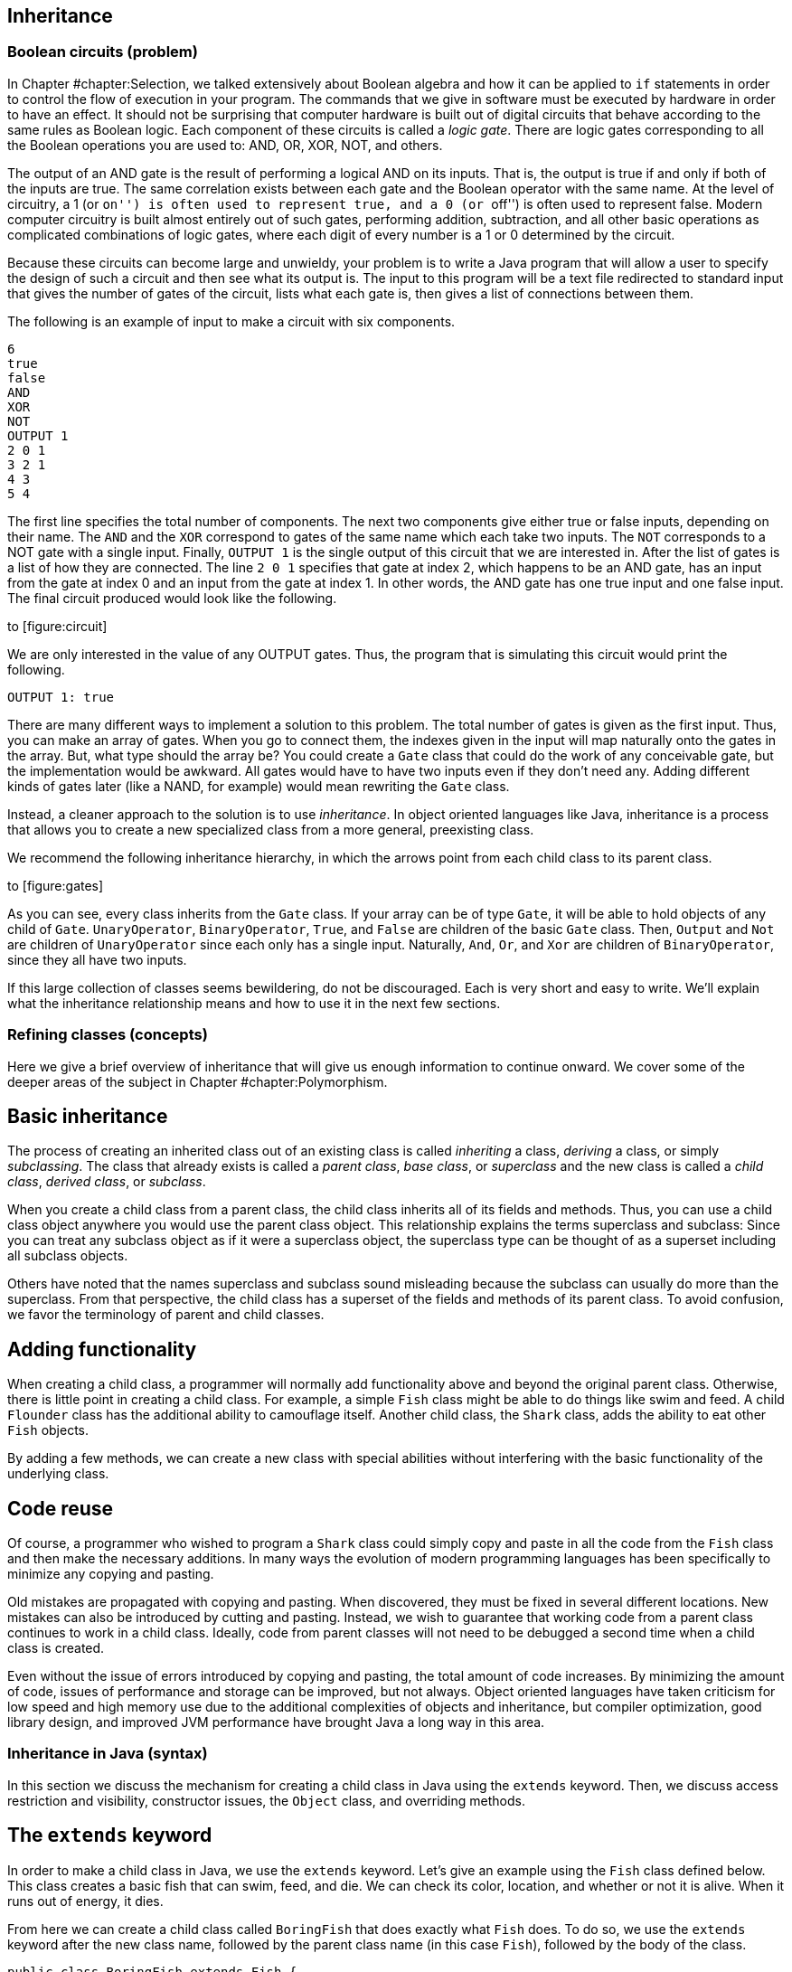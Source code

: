 [[chapter:Inheritance]]
== Inheritance

=== Boolean circuits (problem)

In Chapter #chapter:Selection[[chapter:Selection]], we talked
extensively about Boolean algebra and how it can be applied to `if`
statements in order to control the flow of execution in your program.
The commands that we give in software must be executed by hardware in
order to have an effect. It should not be surprising that computer
hardware is built out of digital circuits that behave according to the
same rules as Boolean logic. Each component of these circuits is called
a _logic gate_. There are logic gates corresponding to all the Boolean
operations you are used to: AND, OR, XOR, NOT, and others.

The output of an AND gate is the result of performing a logical AND on
its inputs. That is, the output is true if and only if both of the
inputs are true. The same correlation exists between each gate and the
Boolean operator with the same name. At the level of circuitry, a 1 (or
``on'') is often used to represent true, and a 0 (or ``off'') is often
used to represent false. Modern computer circuitry is built almost
entirely out of such gates, performing addition, subtraction, and all
other basic operations as complicated combinations of logic gates, where
each digit of every number is a 1 or 0 determined by the circuit.

Because these circuits can become large and unwieldy, your problem is to
write a Java program that will allow a user to specify the design of
such a circuit and then see what its output is. The input to this
program will be a text file redirected to standard input that gives the
number of gates of the circuit, lists what each gate is, then gives a
list of connections between them.

The following is an example of input to make a circuit with six
components.

....
6
true
false
AND
XOR
NOT
OUTPUT 1
2 0 1
3 2 1
4 3
5 4
....

The first line specifies the total number of components. The next two
components give either true or false inputs, depending on their name.
The `AND` and the `XOR` correspond to gates of the same name which each
take two inputs. The `NOT` corresponds to a NOT gate with a single
input. Finally, `OUTPUT 1` is the single output of this circuit that we
are interested in. After the list of gates is a list of how they are
connected. The line `2 0 1` specifies that gate at index 2, which
happens to be an AND gate, has an input from the gate at index 0 and an
input from the gate at index 1. In other words, the AND gate has one
true input and one false input. The final circuit produced would look
like the following.

to [[figure:circuit]][figure:circuit]

We are only interested in the value of any OUTPUT gates. Thus, the
program that is simulating this circuit would print the following.

....
OUTPUT 1: true
....

There are many different ways to implement a solution to this problem.
The total number of gates is given as the first input. Thus, you can
make an array of gates. When you go to connect them, the indexes given
in the input will map naturally onto the gates in the array. But, what
type should the array be? You could create a `Gate` class that could do
the work of any conceivable gate, but the implementation would be
awkward. All gates would have to have two inputs even if they don’t need
any. Adding different kinds of gates later (like a NAND, for example)
would mean rewriting the `Gate` class.

Instead, a cleaner approach to the solution is to use _inheritance_. In
object oriented languages like Java, inheritance is a process that
allows you to create a new specialized class from a more general,
preexisting class.

We recommend the following inheritance hierarchy, in which the arrows
point from each child class to its parent class.

to [[figure:gates]][figure:gates]

As you can see, every class inherits from the `Gate` class. If your
array can be of type `Gate`, it will be able to hold objects of any
child of `Gate`. `UnaryOperator`, `BinaryOperator`, `True`, and `False`
are children of the basic `Gate` class. Then, `Output` and `Not` are
children of `UnaryOperator` since each only has a single input.
Naturally, `And`, `Or`, and `Xor` are children of `BinaryOperator`,
since they all have two inputs.

If this large collection of classes seems bewildering, do not be
discouraged. Each is very short and easy to write. We’ll explain what
the inheritance relationship means and how to use it in the next few
sections.

=== Refining classes (concepts)

Here we give a brief overview of inheritance that will give us enough
information to continue onward. We cover some of the deeper areas of the
subject in Chapter #chapter:Polymorphism[[chapter:Polymorphism]].

== Basic inheritance

The process of creating an inherited class out of an existing class is
called _inheriting_ a class, _deriving_ a class, or simply
_subclassing_. The class that already exists is called a _parent class_,
_base class_, or _superclass_ and the new class is called a _child
class_, _derived class_, or _subclass_.

When you create a child class from a parent class, the child class
inherits all of its fields and methods. Thus, you can use a child class
object anywhere you would use the parent class object. This relationship
explains the terms superclass and subclass: Since you can treat any
subclass object as if it were a superclass object, the superclass type
can be thought of as a superset including all subclass objects.

Others have noted that the names superclass and subclass sound
misleading because the subclass can usually do more than the superclass.
From that perspective, the child class has a superset of the fields and
methods of its parent class. To avoid confusion, we favor the
terminology of parent and child classes.

== Adding functionality

When creating a child class, a programmer will normally add
functionality above and beyond the original parent class. Otherwise,
there is little point in creating a child class. For example, a simple
`Fish` class might be able to do things like swim and feed. A child
`Flounder` class has the additional ability to camouflage itself.
Another child class, the `Shark` class, adds the ability to eat other
`Fish` objects.

By adding a few methods, we can create a new class with special
abilities without interfering with the basic functionality of the
underlying class.

== Code reuse

Of course, a programmer who wished to program a `Shark` class could
simply copy and paste in all the code from the `Fish` class and then
make the necessary additions. In many ways the evolution of modern
programming languages has been specifically to minimize any copying and
pasting.

Old mistakes are propagated with copying and pasting. When discovered,
they must be fixed in several different locations. New mistakes can also
be introduced by cutting and pasting. Instead, we wish to guarantee that
working code from a parent class continues to work in a child class.
Ideally, code from parent classes will not need to be debugged a second
time when a child class is created.

Even without the issue of errors introduced by copying and pasting, the
total amount of code increases. By minimizing the amount of code, issues
of performance and storage can be improved, but not always. Object
oriented languages have taken criticism for low speed and high memory
use due to the additional complexities of objects and inheritance, but
compiler optimization, good library design, and improved JVM performance
have brought Java a long way in this area.

=== Inheritance in Java (syntax)

In this section we discuss the mechanism for creating a child class in
Java using the `extends` keyword. Then, we discuss access restriction
and visibility, constructor issues, the `Object` class, and overriding
methods.

== The `extends` keyword

In order to make a child class in Java, we use the `extends` keyword.
Let’s give an example using the `Fish` class defined below. This class
creates a basic fish that can swim, feed, and die. We can check its
color, location, and whether or not it is alive. When it runs out of
energy, it dies.

From here we can create a child class called `BoringFish` that does
exactly what `Fish` does. To do so, we use the `extends` keyword after
the new class name, followed by the parent class name (in this case
`Fish`), followed by the body of the class.

....
public class BoringFish extends Fish {

}
....

Just as we are allowed to make an empty class, we are allowed to make an
inherited class and add nothing, but doing so is pointless. Instead, we
can make a `Flounder` class that can change its color.

The `Flounder` class can do everything a `Fish` can: It can swim, feed,
and die. Now, we add the additional ability of changing color, since
flounders are famous for their ability to mimic the ocean floor they
swim over. Note that the `color` field in the `Fish` class has the
`protected` access modifier, not `private`. We’ll come back to this
point.

Here is a `Shark` class that extends `Fish` in another ways, by adding
the capability of eating other `Fish`.

Here we have added an `eat()` method that takes another `Fish` object as
a parameter. First, the `Fish` parameter is killed; then the `eat()`
method calls `feed()`, restoring the energy of the `Shark` object. Note
that the `Shark` object is able to call the `feed()` method even though
it isn’t defined inside of `Shark`. Because it inherits from `Fish`, it
has a version of `feed()`.

=== Single inheritance only

Particularly if you have programmed in C++, you might be wondering if it
is possible to have one class inherit from *multiple* classes in Java.
In multiple inheritance, a single class can have many different parents.
Since C++ supports multiple inheritance, you can have a
`SharkAlligatorMan` class in that language that inherits from the
`Shark`, `Alligator`, and `Human` classes. If you go back to the sorting
problem from Chapter #chapter:Interfaces[[chapter:Interfaces]], multiple
inheritance would allow us to solve the problem with an `Age` class and
a `Weight` class from which `Dog`, `Cat`, `Person`, and `Cheese` all
inherit.

However, the designers of Java decided not to allow multiple
inheritance, perhaps for this reason: Imagine a `River` class with a
`run()` method and a `Politician` class with a `run()` method. It seems
strange to create a class which is both a river and politician, but
there is no rule in C++ which makes doing so impossible. If you did have
a `RiverPolitician` class which inherits from both, what would happen
when you call the `run()` method? How would the `RiverPolitician` class
know which of its parents’ methods to pick? Surely, the way that a
politician runs for office is very different from the way a river runs
along its banks.

If you find yourself in a situation where you want to use multiple
inheritance in Java, try to reformulate your class hierarchy into one
where your classes implement multiple interfaces. Recall that multiples
interfaces *can* be implemented by a single class in Java, and like
multiple inheritance, this practice allows a single class to be used in
wildly different contexts.

=== Interfaces using `extends`

The `extends` keyword is not limited to classes. It is possible for an
interface to extend another interface. In fact, an interface can extend
any number of other interfaces. As when a class implements multiple
interfaces, each interface in an extends list is separated by commas.

When an interface extends other interfaces, it includes all the methods
(and constants) they define. If a class implements an interface that
extends other interfaces, it must contain versions of all the methods
specified by *all* the interfaces. Recall the `Ageable` and `Weighable`
interfaces from Chapter #chapter:Interfaces[[chapter:Interfaces]], which
specified the `getAge()` and `getWeight()` methods, respectively. We
could create an interface that required both of these methods by
extending `Ageable` and `Weighable`.

....
public interface AgeableAndWeighable extends Ageable, Weighable {
} 
....

We could add additional methods to the `AgeableAndWeighable` interface,
but even empty it will enforce the contracts defined by both `Ageable`
and `Weighable`. It is generally not necessary to create an interface
that extends other interfaces, since a class could implement each of the
individual interfaces. Nevertheless, it can be used as a convenience to
save typing or to create a reference type with certain guaranteed
abilities.

Note that a class can never extend an interface. Likewise, an interface
cannot extend a class or implement another interface.

== Access restriction and visibility

The `Shark` example above gives an example of inheritance in which the
child class only calls methods of the parent class and does not
interfere with the fields of the parent class. Generally, this is a good
thing because it protects the state of the parent class from getting
corrupted. However, it is not always possible. If we return to the
earlier `Flounder` example, we had to change the `color` field directly,
since there was no mutator to change it.

Perhaps the `Fish` class was poorly designed because it did not have a
`color` mutator. On the other hand, most fish cannot change their color,
so it might be good design to prevent outside code from changing the
`color` field with such a mutator. There are no absolute rules for
making these kinds of decisions.

We introduced access modifiers in
Section #subsection:Access modifiers[[subsection:Access modifiers]], but
inheritance gives them new meaning. Recall that the access modifier for
the `color` field of `Fish` was `protected`. A field or method with the
`protected` modifier can be accessed by all child classes (as well as
classes in the same package). If the modifier for `color` was `private`,
the `Flounder` class would not be able to change it directly.

In the `Shark` class, it *must* use mutators to change the value of its
own `energy` and the `alive` field of `fish` since they are both marked
`private`. It is generally preferable to use mutator and accessor
methods whenever possible, even within the same class, so that fields
are not inadvertently corrupted.

== Constructors

When you create a child class, you can think of it as if a copy of the
parent class exists inside of the child. When you create an object from
a child class, how do you properly initialize the fields inside the
parent class?

As we discussed in Chapter #chapter:Classes[[chapter:Classes]], every
class has a constructor, even if it is a default one created for you.
Whenever the constructor for a child class is invoked, the constructor
for the parent class is invoked as well. If the parent class is also the
child of some other class, that grandparent class will have its
constructor invoked as well. This chain of constructors will continue,
reaching all the way back to the ultimate ancestor, `Object`.

When writing the constructor for a child class, the first line of it
should be the call to the parent constructor. If you don’t explicitly
call the parent constructor, its default (no parameter) constructor will
be called. If the parent class does not have a default constructor, then
leaving off an appropriate call to a parent constructor will result in a
compiler error. Consider the following two classes.

As shown above, the `super` keyword is used to call the constructor of a
parent class. The `Child` constructor takes a name and prepends the
`String` `"Baby "` to it before passing it on to the `Parent`
constructor.

In a similar way, the `this` keyword can be used to call another
constructor in the *same* class, provided that a constructor to the
*parent* class is eventually reached. For example, we could add the
following constructor to the `Child` class.

....
    public Child() {
        this( "Unknown" );
    }
....

This second constructor will be called whenever a new `Child` object is
instantiated without any arguments. It will supply the `String`
`"Unknown"` to the other constructor, which will add `"Baby"` and pass
it on to the `Parent` class.

== Overriding methods and hiding fields

Sometimes a parent method does not provide all the power you want in the
child class. It is possible to _override_ a parent method in the child
class. Then, when that method is called on child objects, the new method
will be called. The new method has exactly the same name and parameters.
The return type must be either exactly the same or a child class of the
original return type.

We can return to the `Fish` class example and make a new kind of fish
that never moves.

Whenever someone calls the `swim()` method on a `LazyFish` object, it
will just announce that it is going to sit where it is. Its location is
not updated and its energy does not change.

On the other hand, we could create another child class that swims twice
as fast as the original `Fish`.

Every time `swim()` is called on objects of type `FastFish`, those
objects will call the `swim()` method from `Fish` twice. Thus, this fish
will move twice as fast (and consume twice as much energy). Because the
`location` and `energy` fields are `private`, we must use methods from
`Fish` to affect them. Note the use of the keyword `super`, allowing us
to specify that we want to call the `swim()` method from `Fish` and not
just call the same method from `FastFish` again. Using the `super`
keyword, we can call methods from the parent. If the parent did not
override a method from an ancestor class, we can still use `super` to
call a method from the last class that did implement the method.
However, Java does not allow us to skip over a parent method to call a
grandparent method if there is an implementation in the parent class. In
other words, there is no way to call something like a
`super.super.swim()` method.

Just as methods are overridden, fields are _hidden_. It is perfectly
legal to declare a field with the same name as a field from a parent
class, but the new field will then be used instead of the old one.

Class `B` is a child of class `A` and declares a field called `a`,
hiding a field of the same name from `A`. However, which `a` is which
can cause some confusion. Consider the following fragment of code.

....
A objectA = new A();
B objectB = new B();
objectA.setA( 5 );
objectB.setA( 10 );
System.out.println("A = " + objectA.getA() );
System.out.println("B = " + objectB.getA() );
....

The output of this code is:

....
A = 5
B = 0
....

Calling the `setA()` method on an `A` object sets the `a` field inside
of `A`. Calling the overridden `setA()` method on a `B` object sets the
`a` field inside of `B`, but since the `getA()` method has not been
overridden, the `a` field from the `A` parent class part of `B` is
returned. Since that `a` field in `B` has not been given a value, it
still has the default value of `0`. Both `a` fields exist inside of `B`,
but the methods are poorly designed, leaving one field capable only of
being set and the other capable only of being retrieved.

== The `Object` class

You may not have realized it, but every class you created in Java used
inheritance. To provide uniformity, the designers of Java made every
class the child (or grandchild or great-grandchild... ) of a class
called `Object`. When you omit the `extends` clause in a class
definition, you are making that class a direct child of `Object`.

As a consequence, *all* classes in Java are guaranteed to have the
following methods.

[cols="<,<",options="header",]
|=======================================================================
|*Method* |*Purpose*
|`clone()` |Make a separate copy of an object.

|`equals()` |Determine if two objects are the same.

|`finalize()` |Perform cleanup when an object is garbage collected.

| |Similar to a destructor in C++. Rarely used.

|`getClass()` |Find out what the class type of a given object is.

|`hashCode()` |Get the hash code for an object, useful for making hash
tables of objects.

|`notify()` |Used for synchronization with threaded programs. More in
Chapter #chapter:Synchronization[[chapter:Synchronization]].

|`notifyAll()` |Same as previous.

|`toString()` |Get a `String` representation of the given object.

|`wait()` |Used with `notify()` and `notifyAll()`.
|=======================================================================

Java provides basic implementations for most of these, but if you want
them to work well for your object, you will have to override some of
them with appropriate methods. For example, the `Object` version of
`toString()` returns the virtual address of the object in JVM memory.

Nevertheless, API classes usually have good `equals()`and `toString()`
methods. Aside from making a few useful methods available, having a
common ancestor for all classes means that you can store any object in
an `Object` reference. An array of type `Object` can hold anything,
provided that you know how to retrieve it. We discuss the finer points
of inheritance and polymorphism in
Chapter #chapter:Polymorphism[[chapter:Polymorphism]] and how to build
lists and other data structures using `Object` references in
Chapter #chapter:Dynamic Data Structures[[chapter:Dynamic Data Structures]].

=== Problem solving with inheritance (examples)

Here are two extended examples showing how we can use inheritance to
solve problems. First, we revisit the student roster example from
Chapter #chapter:Classes[[chapter:Classes]] and then move onto an
inheritance hierarchy of polygons.

The `Student` class we create in
Chapter #chapter:Classes[[chapter:Classes]] is useful but works only for
undergraduate students. With only a few additions, we can make it
suitable for graduate students as well. First, lets take another look at
the `Student` class.

[source,numberLines,java]
----
public class Student {
	public static final String[] YEARS =
	{"Freshman", "Sophomore", "Junior", "Senior"};
	private String name;
	private int year;
	private double GPA;

	public Student(String name, int year, double GPA) {
		setName( name );
		setYear( year );
		setGPA( GPA );
	}	

	public void setName(String name) { this.name = name; }	
	public void setYear(int year) { this.year = year; }

	public void setGPA(double GPA) {
		if( GPA >= 0 && GPA <= 4.0 )
			this.GPA = GPA;
		else
			System.out.println("Invalid GPA: " + GPA);		
	}

	public String getName() { return name; };
	public int getYear() { return year; };
	public double getGPA() { return GPA; };

	public String toString() {
		return name + "\t" + YEARS[year] +
			"\t" + GPA;
	}	
}
----

We want to create a `GraduateStudent` class that inherits from
`Student`. We need to add a thesis topic for each graduate student.
Likewise, we need to update the `toString()` method so that outputs the
appropriate data. We use `4` as the year value for graduate students.

[source,numberLines,java]
----
public class GraduateStudent extends Student {
	private String topic;

	public GraduateStudent(String name, double GPA, String topic ) {
		super( name, 4, GPA );
		setTopic( topic );
	}	

	public void setTopic(String topic) { this.topic = topic; }	

	public String toString() {
		return getName() + "\t" + "Graduate" +
			"\t" + getGPA() + "\tTopic: " + topic;
	}	
}
----

Because we are inheriting most of the fields we need, we only need to
declare the `topic` field. Then, in the `GraduateStudent` constructor,
we call the parent constructor with the name, year, and GPA and then set
`topic` to the input value.

Finally, we override the `toString()` method so that `"Graduate"` and
the thesis topic are output. Note that we must use the `getName()` and
`getGPA()` accessors since the actual values are `private`.

Most code that uses `Student` objects should be able to incorporate
`GraduateStudent` objects easily. Code that creates `Student` objects
from input will need slight modifications to handle the thesis topic.
Also, old code that only expects values of `0`, `1`, `2`, or `3` for
year may need to be modified so that it doesn’t break. 

'''''

Let’s examine a class hierarchy used to create several different
polygons. Our base class needs to be general. It can represent any kind
of closed polygon, using an array of `Point` objects. The `Point` class
is a way to package up `x` and `y` values of type `int`. Each coordinate
in the array gives the next vertex of the polygon.

[source,numberLines,java]
----
import java.awt.*;

public class Polygon {
	protected Point[] points;

	public Polygon( Point[] points ) {
		this.points = points;
	}
----

The `import` statement allows us to use the `Point` class as well as the
`Graphics` class. Our array of type `Point` is declared `protected` so
that the child classes we want to create can access it directly. The
constructor takes an array of type `Point` and stores it.

[source,numberLines,java]
----
	public double getPerimeter() {
		double perimeter = 0.0;
		for( int i = 0; i < points.length - 1; i++ )
			perimeter += points[i].distance(points[i + 1]);
		perimeter += points[0].distance(points[points.length - 1]);
		return perimeter;
	}

	public void draw( Graphics g ) {
		for( int i = 0; i < points.length - 1; i++ )
			g.drawLine(points[i].x, points[i].y,
				points[i+1].x, points[i+1].y);
		g.drawLine(points[0].x, points[0].y, points[points.length
			- 1].x, points[points.length - 1].y);
	}
}
----

The number of things that can be done with this very general `Polygon`
class are limited. The `getPerimeter()` method can determine the length
of the perimeter by adding the lengths of the segments connecting the
vertices. It is possible to determine the area enclosed by a list of
vertices, but the algorithm is complex. The `draw()` method draws the
polygon by drawing each line segment that connects adjacent vertices. We
discuss the `Graphics` class in
Chapter #chapter:Constructing Graphical User Interfaces[[chapter:Constructing Graphical User Interfaces]].
If you compile and run this code, please note that in Java graphics,
like many computer graphics environments, the upper left hand corner of
the screen or window is considered (0,0), and latexmath:[$y$] values
*increase* going downward, not upward.

With this basic parent class defined, we can design a `Triangle` class
as a child of it.

[source,numberLines,java]
----
import java.awt.*;

public class Triangle extends Polygon {
	public Triangle( int x1, int y1, int x2, int y2,
		int x3, int y3 ) {
		super( toPointArray( x1, y1, x2, y2, x3, y3 ) );
	}
	
	protected static Point[] toPointArray( int x1, int y1,
		int x2, int y2, int x3, int y3 ) {
		Point[] array = {new Point(x1, y1), new Point(x2, y2),
			new Point(x3, y3)};
		return array;
	}
----

Again, the `import` statement is for the `Point` class. One reasonable
constructor to make a triangle would take in six values, giving the
latexmath:[$x$] and latexmath:[$y$] coordinates of the three vertices of
the triangle. Of course, the `Polygon` class requires an array of type
`Point`, but the `super` constructor must be the first line of the
`Triangle` constructor. To solve this problem, we create a `static`
method to package the values into an array. We could have done the same
thing in the argument list of the `super` constructor, but it would have
looked messier. The `toPointArray()` is `protected` because there is no
reason to let external code have access to it.

[source,numberLines,java]
----
	public String getType() {
		double a = points[0].distance(points[1]);
		double b = points[1].distance(points[2]);
		double c = points[2].distance(points[0]);
		if( a == b && b == c )
			return "Equilateral";
		if( a == b || b == c || a == c )
			return "Isosceles";
		return "Scalene";
	}
}
----

Finally, the `getType()` method allows us to do something specific with
triangles. We can use the `distance()` method from the `Point` class to
find the length of each of the three sides. By comparing these lengths,
we can determine whether the triangle represented is equilateral,
isosceles, or scalene. Of course, computing the perimeter and drawing
the triangle are already taken care of by the `Polygon` class.

We can easily make a `Rectangle` class along the same lines.

The constructor is similar to the `Triangle` constructor except that the
upper left corner of the rectangle is specified, along with the length
and the width. From these values, the appropriate array of `Point`
values is generated. The rectangle-specific code that we add is the
`getArea()` method, which determines the length and width of the
rectangle by examining the `points` array and then calculates area.

Using inheritance as form of specialization, we can go one step further
and make a `Square` class.

This very short class uses everything available in `Rectangle` but
simplifies the constructor slightly so that the user does not have to
enter both length and width. 

'''''

=== Boolean circuits (solution)

Here we present our solution to the Boolean Circuits problem. First, we
define a parent class for all circuit components, called `Gate`.

The `Gate` class doesn’t do anything except set up ways to store a name
and to get a value. From `Gate`, we can define the most basic circuit
components: gates whose value is either always true or always false. It
doesn’t really matter what `getValue()` gives back for `Gate`, but we
can say that it is `false`.

To conform with the constructor for `Gate`, these new classes must pass
a `String` giving their name to the `super` constructor. The values
returned by the `getValue()` method are clear. Next, we want to create a
class that can be used for general unary operators.

The important addition in the `UnaryOperator` class is the `input`
field. Any unary operator must have a single input gate that it operates
on. This class provides a mutator and accessor for `input`, as well as
an appropriate constructor. From `UnaryOperator`, we can derive two
specific operators.

The `Output` class takes in an `int` value and uses it to make a
numbered name. Its `getValue()` method simply returns the value of its
input. The `Output` class doesn’t do anything except serve as a marker
for circuit output. The `Not` class uses `"NOT"` as the name supplied to
the `super` constructor and returns the logical NOT of the value of its
input.

Just as we did for unary operators, we also need a base class for binary
operators.

A `BinaryOperator` has two `Gate` fields, `operand1` and `operand2`,
representing the inputs to the operator. The `BinaryOperator` class has
an appropriate constructor and then accessors and mutators for the
operands. With `BinaryOperator` as a parent, only a few lines of code
are necessary to define any logical binary operator.

In each case, a constructor passes the name of the gate to the `super`
constructor. Then, each `getValue()` method gets the values from the two
operands and combines them with AND, OR, or XOR, respectively. This
design allows the programmer to focus only on the important element of
each class. Adding new classes for NAND, NOR, or any other possible
logical binary operator would be quick.

The client code that uses these classes to simulate a circuit follows.

[source,numberLines,java]
----
import java.util.*;

public class BooleanCircuit {
	public static void main(String[] args) {
		Scanner in = new Scanner( System.in );
		int count = in.nextInt();
		Gate[] gates = new Gate[count];
		String name;
		int value;
----

First we have the `import` needed for `Scanner`. Next, we read in the
total number of gates and create an array of type `Gate` of that length
and declare a few useful temporary variables.

[source,numberLines,java]
----
		// Create gates
		for( int i = 0; i < count; i++ ) {
			name = in.next().toUpperCase();
			if( name.equals("true") )
				gates[i] = new True();
			else if( name.equals("false") )
				gates[i] = new False();
			else if( name.equals("AND") )
				gates[i] = new And();
			else if( name.equals("OR") )
				gates[i] = new Or();
			else if( name.equals("XOR") )
				gates[i] = new Xor();
			else if( name.equals("NOT") )
				gates[i] = new Not();
			else if( name.equals("OUTPUT") ) {
				value = in.nextInt();
				gates[i] = new Output( value );
			}
		}		
----

Then, we parse the input, creating an appropriate gate based on the name
read in. In the case of an OUTPUT gate, we must also read in a number so
that we can identify which OUTPUT gate is which later.

[source,numberLines,java]
----
		//connect gates
		while( in.hasNextInt() ) {
			value = in.nextInt();
			name = gates[value].getName();
			if( name.equals("AND") || name.equals("OR") ||
				name.equals("XOR") ) {
				BinaryOperator operator =
					(BinaryOperator)gates[value];
				operator.setOperand1( gates[in.nextInt()] );
				operator.setOperand2( gates[in.nextInt()] );
			}
			else if( name.equals("NOT") ||
				name.startsWith("OUTPUT") ) {
				UnaryOperator operator =
					(UnaryOperator)gates[value];
				operator.setInput( gates[in.nextInt()] );
			}
		}
----

As long as there is remaining input, we read in an index. Based on the
name of the gate at that index in the array, we either read in two more
indexes (for binary operators) or just a single additional index (for
unary operators). In either case, we set the input or inputs of the
operator to the gate or gates at those indexes.

[source,numberLines,java]
----
		// Compute output
		for( int i = 0; i < count; i++ )
		  if( gates[i].getName().startsWith("OUTPUT") )
			System.out.println( gates[i] );
	  }
}
----

Finally, the simulation of the circuit is absurdly simple. We look
through array until we find a gate whose name starts with `"OUTPUT"`.
Then, we print out its value. In order to determine its value, it will
ask its input what its value is, which in turn will ask for the values
from its input. The `toString()` in the `Gate` class will assure us that
the final output is nicely formatted. This system accommodates any
number of output gates connected arbitrarily, as long as the circuit has
no loops inside of it, such as an AND gate whose output is also one of
its inputs.

=== Inheritance (concurrency)

Like interfaces, inheritance in Java is not closely related to
concurrency. However, two ways in which inheritance interacts with
concurrency deserve attention.

The first is the `Thread` class. Each thread of execution in Java
(except the main thread) is managed with a `Thread` object or an object
whose type inherits from `Thread`. Creating such types is done by
extending `Thread`, just as you would extend any other class. Further
information about extending `Thread` for concurrency is given in
Section #syntax:Threads in Java[[syntax:Threads in Java]]. Extending the
`Thread` class to make your own customized threads of execution is an
alternative to implementing the `Runnable` interface mentioned in
Section #concurrency:Interfaces[[concurrency:Interfaces]] and is
discussed in greater detail in
Section #subsection:runnable[[subsection:runnable]].

The second interaction between inheritance and concurrency is again very
similar to the problem with interfaces and concurrency: There is no way
to specify that a method is thread-safe. Recall that it is not allowed
to use the `synchronized` keyword on a method in an interface
declaration. Likewise, there is no restriction on overriding a
synchronized method with a non-synchronized method or vice versa.

The rules for overriding methods in Java guarantee that an object of a
child class is usable anywhere that an object of the parent class is
usable. Thus, you cannot override a public method with a private one,
reducing the visibility of a method. We discuss a similar restriction
with exceptions in
Section #subsection:Inheritance and exceptions[[subsection:Inheritance and exceptions]].

If it has these restrictions, why doesn’t Java prevent a synchronized
method from being overridden by a non-synchronized method? In the first
place, a non-synchronized method can be used anywhere a synchronized one
could. (Unlike a private method, which is not accessible everywhere a
public one is.) In the second, the designers of Java have put thread
safety in the category of implementation details left up to the
programmer. Some classes need specific methods to be synchronized and
others (even child classes) do not. However, if you override a class
with a synchronized method, it is safest to mark your method
synchronized as well.

= Exercises

.

-0.5in *Conceptual Problems*

Give three advantages of using inheritance instead of copying and
pasting code from a parent class. Are there any disadvantages to using
inheritance?

Consider classes `Radish` and `Carrot` which both extend class
`Vegetable` and implement interface `Crunchable`. Which of the following
sets of assignments are legal and why?

a.  `Radish radish = new Radish();`
b.  `Radish radish = new Vegetable();`
c.  `Vegetable vegetable = new Radish();`
d.  `Crunchable crunchy = new Radish();`
e.  `Radish radish = new Carrot();`

In the context of inheritance, the keyword `super` can be used for two
different purposes. What are they?

Consider the following class definitions.

....
public class A {
    private String value;
    public A(String s) { value = "A" + s + "A"; }   
    public String toString() { return value; }
}

public class B extends A {
    public B(String s) { super( "B" + s + "B" ); }
}

public class C extends B {
    public C(String s) { super( "C" + s + "C" ); }
}
....

What is output by the following code fragment?

....
C c = new C("ABC");
System.out.println(c);
....

Beginning Java programmers often confuse package-private access (no
explicit specifier) with `public` access. How is this confusion possible
when default access is more constrained than both `public` and
`protected` access? (Hint: The file system plays a role.)

What are the similarities and differences between overloading a method
and overriding a method?

What is field hiding? How can software bugs arise from this
functionality in Java?

Give reasons why the designers of Java decided not to allow multiple
inheritance. Would you have made the same decision? Why or why not?

Draw a class hierarchy establishing a sensible relationship between the
`Human`, `Soldier`, `Sailor`, `Marine`, `General`, and `Admiral`
classes. For this class hierarchy, refer to the U.S. military structure
in which the U.S. Marine Corps is a part of the U.S. Navy.

-0.5in *Programming Practice*

Create an `InternationalStudent` class that extends `Student`. It should
include `String` fields for country of origin and also visa status. It
should include mutator and accessor methods for these two new fields.

Add `Pentagon` and `Hexagon` classes that extend the `Polygon` class.
The constructor for each class should take an latexmath:[$x$],
latexmath:[$y$] and radius value, each of `int` type. Both classes
should be implemented to create _regular_ polygons, that is, polygons in
which all 5 or 6 sides have the same length. The latexmath:[$x$] and
latexmath:[$y$] values should give the center of the polygon, and each
of the 5 or 6 points should be the radius distance away from that
center.

Because the internal structure of `Polygon` keeps all vertices as
`Point` values, the latexmath:[$x$] and latexmath:[$y$] coordinates of
the points must be `int` values. This requirement will force you to
round these latexmath:[$x$] and latexmath:[$y$] coordinates after using
trigonometry to determine their locations. As a result, the final
pentagons and hexagons stored and displayed will be slightly irregular.

The inheritance design of our solution to the Boolean circuits problem
given in Section #solution:Boolean circuits[[solution:Boolean circuits]]
makes adding new gates easy. Add classes that implement a NAND gate and
a NOR gate. Then, rewrite the `main()` method of `BooleanCircuit` to
accommodate these two extra classes.

Re-implement the object hierarchy in the solution to the sort it out
problem from Chapter #chapter:Interfaces[[chapter:Interfaces]]. This
time, let the `Cat`, `Dog`, and `Person` classes extend the `Creature`
class defined below.

Refactor your code so that the `Cat`, `Dog`, and `Person` classes are as
short as possible. How many lines of code do you save?

Design a celestial body simulator. You will need to create a class
containing fields for the latexmath:[$x$], latexmath:[$y$], and
latexmath:[$z$] locations, latexmath:[$x$], latexmath:[$y$], and
latexmath:[$z$] velocities, radii, and masses of each object. For each
time step of length latexmath:[$t$], you must do the following.

1.  Compute the sum of forces exerted on each body by every other body.
The equation for gravitational force on body latexmath:[$b$] exerted by
body latexmath:[$a$] is
latexmath:[$\mathbf{F}_{ab} = - G \frac{m_a m_b}{{\vert \mathbf{r}_{ab} \vert}^2} \, \mathbf{\hat{r}}_{ab}$]
where
latexmath:[$G = 6.673\times 10^{-11} \mbox{N} \mbox{m}^2 \mbox{kg}^{-2}$],
latexmath:[$\vert \mathbf{r}_{ab} \vert$] is the distance between the
centers of objects latexmath:[$a$] and latexmath:[$b$], and
latexmath:[$\mathbf{\hat{r}}_{ab} = \frac{\mathbf{r}_b - \mathbf{r}_a}{\vert\mathbf{r}_b - \mathbf{r}_a\vert}$],
the unit vector between the centers of the two objects.
2.  Compute the latexmath:[$x$], latexmath:[$y$], and latexmath:[$z$]
components of the acceleration vector latexmath:[${\mathbf a}$] for each
object using the equation, latexmath:[${\mathbf F} = m {\mathbf a}$],
once the sum of forces has been calculated.
3.  Update the latexmath:[$x$], latexmath:[$y$], and latexmath:[$z$]
components of the velocity vector latexmath:[${\mathbf v}$] for each
object using the equation
latexmath:[${\mathbf v}_{new} = {\mathbf v}_{old} + {\mathbf a}t$].

-0.5in *Experiments*

Inheritance is a powerful technique, but it comes with some overhead
costs. Create a class called `A` with the following implementation.

....
public class A {
    protected int a;
}
....

Then, create 25 more classes named `B` through `Z`. Class `B` should
extend `A` and add a `protected` `int` field called `b`. Continue in
this manner, with each new class extending the previous one and adding
an `int` field named the lowercase version of the class name. Thus, if
you create an object of type `Z`, it will contain, through inheritance,
26 `int` fields named `a` through `z`. But, for a single `Z` object to
be created, it must call 27 (`Z` back through `A` plus `Object`)
constructors. You may wish to use the file I/O material in
Chapter #chapter:File I/O[[chapter:File I/O]] to write a program to
create all these classes so that you do not have to do so by hand.

Finally, create a new class called `All` which contains 26 `protected`
fields of `int` type named `a` through `z`. Now, the purpose of doing
all this is to compare the time needed to instantiate an object of type
`Z` with one of type `All`, though they both only contained 26 `int`
fields named `a` through `z`.

Create an array of 100,000 elements of type `Z` and then populate it
with 100,000 `Z` objects. Time this process. Create an array of 100,000
elements of type `All` and then populate that array with 100,000 `All`
objects. You may wish to use the `System.nanoTime()` method described in
Chapter #chapter:Concurrent Programming[[chapter:Concurrent Programming]]
to accurately time these processes. Is there a significant difference in
the times you found?
